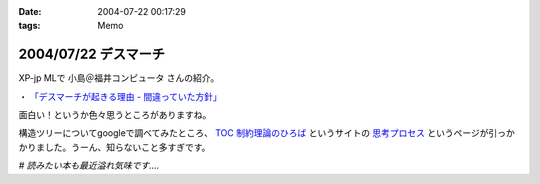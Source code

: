 :date: 2004-07-22 00:17:29
:tags: Memo

=====================
2004/07/22 デスマーチ
=====================

XP-jp MLで 小島＠福井コンピュータ さんの紹介。

・ `「デスマーチが起きる理由 - 間違っていた方針」 <http://www.hyuki.com/yukiwiki/wiki.cgi?%a5%c7%a5%b9%a5%de%a1%bc%a5%c1%a4%ac%b5%af%a4%ad%a4%eb%cd%fd%cd%b3>`__

面白い！というか色々思うところがありますね。

構造ツリーについてgoogleで調べてみたところ、 `TOC 制約理論のひろば <http://www002.upp.so-net.ne.jp/toc-jp/index.htm>`__ というサイトの `思考プロセス <http://www002.upp.so-net.ne.jp/toc-jp/ThinkingProcess.htm>`__ というページが引っかかりました。うーん、知らないこと多すぎです。

*# 読みたい本も最近溢れ気味です‥‥*


.. :extend type: text/plain
.. :extend:

